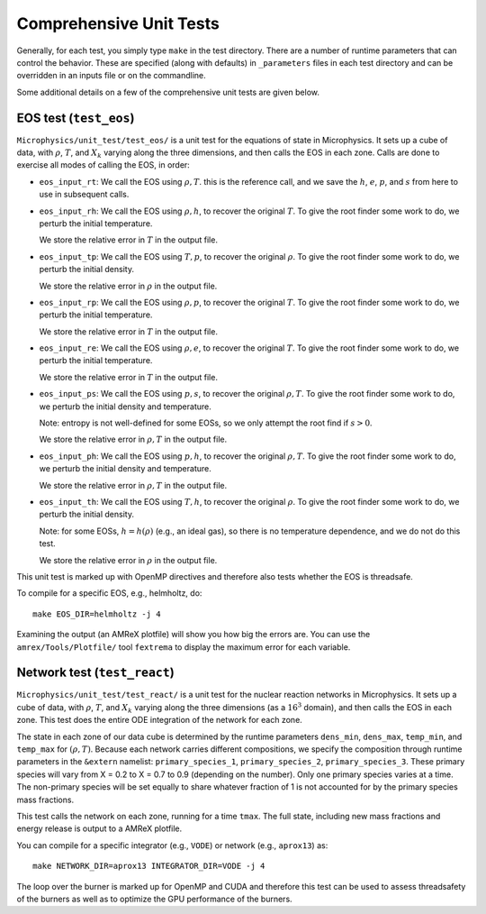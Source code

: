 .. _sec:comprehensive_tests:

************************
Comprehensive Unit Tests
************************

Generally, for each test, you simply type ``make`` in the test
directory.  There are a number of runtime parameters that can
control the behavior.  These are specified (along with defaults)
in ``_parameters`` files in each test directory and can be
overridden in an inputs file or on the commandline.

Some additional details on a few of the comprehensive unit tests
are given below.

EOS test (``test_eos``)
=======================

``Microphysics/unit_test/test_eos/`` is a unit test for the equations
of state in Microphysics. It sets up a cube of data, with
:math:`\rho`, :math:`T`, and :math:`X_k` varying along the three
dimensions, and then calls the EOS in each zone. Calls are done to
exercise all modes of calling the EOS, in order:

- ``eos_input_rt``: We call the EOS using :math:`\rho, T`. this is the
  reference call, and we save the :math:`h`, :math:`e`, :math:`p`, and
  :math:`s` from here to use in subsequent calls.

- ``eos_input_rh``: We call the EOS using :math:`\rho, h`, to recover
  the original :math:`T`. To give the root finder some work to do, we
  perturb the initial temperature.

  We store the relative error in :math:`T` in the output file.

- ``eos_input_tp``: We call the EOS using :math:`T, p`, to recover the
  original :math:`\rho`. To give the root finder some work to do, we
  perturb the initial density.

  We store the relative error in :math:`\rho` in the output file.

- ``eos_input_rp``: We call the EOS using :math:`\rho, p`, to recover
  the original :math:`T`. To give the root finder some work to do, we
  perturb the initial temperature.

  We store the relative error in :math:`T` in the output file.

- ``eos_input_re``: We call the EOS using :math:`\rho, e`, to recover
  the original :math:`T`. To give the root finder some work to do, we
  perturb the initial temperature.

  We store the relative error in :math:`T` in the output file.

- ``eos_input_ps``: We call the EOS using :math:`p, s`, to recover the
  original :math:`\rho, T`. To give the root finder some work to do,
  we perturb the initial density and temperature.

  Note: entropy is not well-defined for some EOSs, so we only attempt
  the root find if :math:`s > 0`.

  We store the relative error in :math:`\rho, T` in the output file.

- ``eos_input_ph``: We call the EOS using :math:`p, h`, to recover the
  original :math:`\rho, T`. To give the root finder some work to do,
  we perturb the initial density and temperature.

  We store the relative error in :math:`\rho, T` in the output file.

- ``eos_input_th``: We call the EOS using :math:`T, h`, to recover the
  original :math:`\rho`. To give the root finder some work to do, we
  perturb the initial density.

  Note: for some EOSs, :math:`h = h(\rho)` (e.g., an ideal gas), so there
  is no temperature dependence, and we do not do this test.

  We store the relative error in :math:`\rho` in the output file.

This unit test is marked up with OpenMP directives and therefore also
tests whether the EOS is threadsafe.

To compile for a specific EOS, e.g., helmholtz, do::

    make EOS_DIR=helmholtz -j 4

Examining the output (an AMReX plotfile) will show you how big the
errors are. You can use the ``amrex/Tools/Plotfile/`` tool
``fextrema`` to display the maximum error for each variable.


Network test (``test_react``)
=============================

``Microphysics/unit_test/test_react/`` is a unit test for the nuclear
reaction networks in Microphysics. It sets up a cube of data, with
:math:`\rho`, :math:`T`, and :math:`X_k` varying along the three
dimensions (as a :math:`16^3` domain), and then calls the EOS in each
zone.  This test does the entire ODE integration of the network for
each zone.

The state in each zone of our data cube is determined by the runtime
parameters ``dens_min``, ``dens_max``, ``temp_min``, and ``temp_max``
for :math:`(\rho, T)`. Because each network carries different
compositions, we specify the composition through runtime parameters in
the ``&extern`` namelist: ``primary_species_1``,
``primary_species_2``, ``primary_species_3``. These primary species
will vary from X = 0.2 to X = 0.7 to 0.9 (depending on the number).
Only one primary species varies at a time. The non-primary species
will be set equally to share whatever fraction of 1 is not accounted
for by the primary species mass fractions.

This test calls the network on each zone, running for a time
``tmax``. The full state, including new mass fractions and energy
release is output to a AMReX plotfile.

You can compile for a specific integrator (e.g., ``VODE``) or
network (e.g., ``aprox13``) as::

    make NETWORK_DIR=aprox13 INTEGRATOR_DIR=VODE -j 4

The loop over the burner is marked up for OpenMP and CUDA and
therefore this test can be used to assess threadsafety of the burners
as well as to optimize the GPU performance of the burners.
